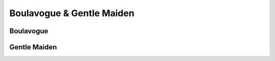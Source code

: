 Boulavogue & Gentle Maiden
==========================

Boulavogue
----------

.. image:: ../_abcfiles/_Boulavogue.svg


Gentle Maiden
-------------

.. image:: ../_abcfiles/_Gentle\ Maiden.svg
